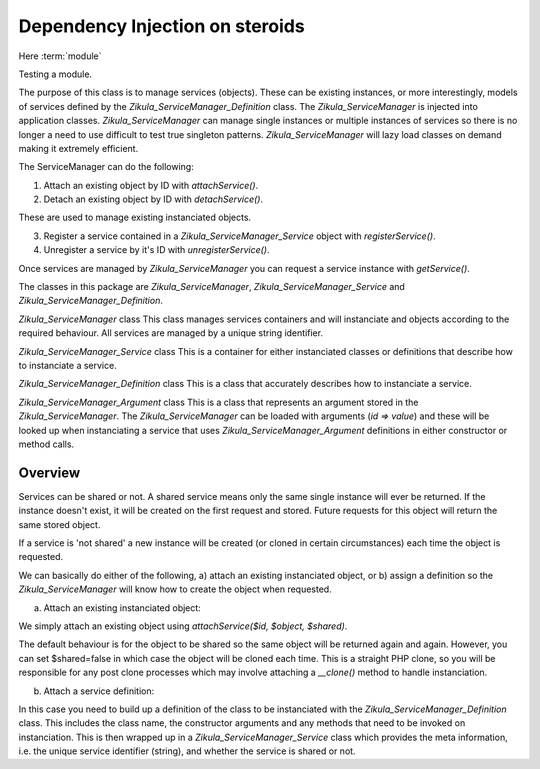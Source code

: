 Dependency Injection on steroids
================================

Here :term:`module`

Testing a module.

The purpose of this class is to manage services (objects).  These can be
existing instances, or more interestingly, models of services defined by the
`Zikula_ServiceManager_Definition` class.  The `Zikula_ServiceManager` is injected
into application classes. `Zikula_ServiceManager` can manage single instances or multiple
instances of services so there is no longer a need to use difficult to test true
singleton patterns.  `Zikula_ServiceManager` will lazy load classes on demand making it
extremely efficient.

The ServiceManager can do the following:

1. Attach an existing object by ID with `attachService()`.
2. Detach an existing object by ID with `detachService()`.

These are used to manage existing instanciated objects.

3. Register a service contained in a `Zikula_ServiceManager_Service` object with `registerService()`.
4. Unregister a service by it's ID with `unregisterService()`.

Once services are managed by `Zikula_ServiceManager` you can request a service instance
with `getService()`.

The classes in this package are `Zikula_ServiceManager`, `Zikula_ServiceManager_Service` and `Zikula_ServiceManager_Definition`.

`Zikula_ServiceManager` class
This class manages services containers and will instanciate and objects according
to the required behaviour. All services are managed by a unique string identifier.

`Zikula_ServiceManager_Service` class
This is a container for either instanciated classes or definitions that describe
how to instanciate a service.

`Zikula_ServiceManager_Definition` class
This is a class that accurately describes how to instanciate a service.

`Zikula_ServiceManager_Argument` class
This is a class that represents an argument stored in the `Zikula_ServiceManager`.
The `Zikula_ServiceManager` can be loaded with arguments (`id => value`) and these will
be looked up when instanciating a service that uses `Zikula_ServiceManager_Argument` definitions in
either constructor or method calls.

Overview
--------

Services can be shared or not.  A shared service means only the same single
instance will ever be returned. If the instance doesn't exist, it will be
created on the first request and stored.  Future requests for this object will
return the same stored object.

If a service is 'not shared' a new instance will be created (or cloned in certain
circumstances) each time the object is requested.

We can basically do either of the following, a) attach an existing instanciated
object, or b) assign a definition so the `Zikula_ServiceManager` will know how to create
the object when requested.

a) Attach an existing instanciated object:

We simply attach an existing object using `attachService($id, $object, $shared)`.

The default behaviour is for the object to be shared so the same object will be
returned again and again.  However, you can set $shared=false in which case the
object will be cloned each time.  This is a straight PHP clone, so you will be
responsible for any post clone processes which may involve attaching a `__clone()` method to handle instanciation.

b) Attach a service definition:

In this case you need to build up a definition of the class to be instanciated
with the `Zikula_ServiceManager_Definition` class.  This includes the class name, the constructor
arguments and any methods that need to be invoked on instanciation.  This is
then wrapped up in a `Zikula_ServiceManager_Service` class which provides the meta information, i.e.
the unique service identifier (string), and whether the service is shared or not.

.. index::
   single: ServiceManager